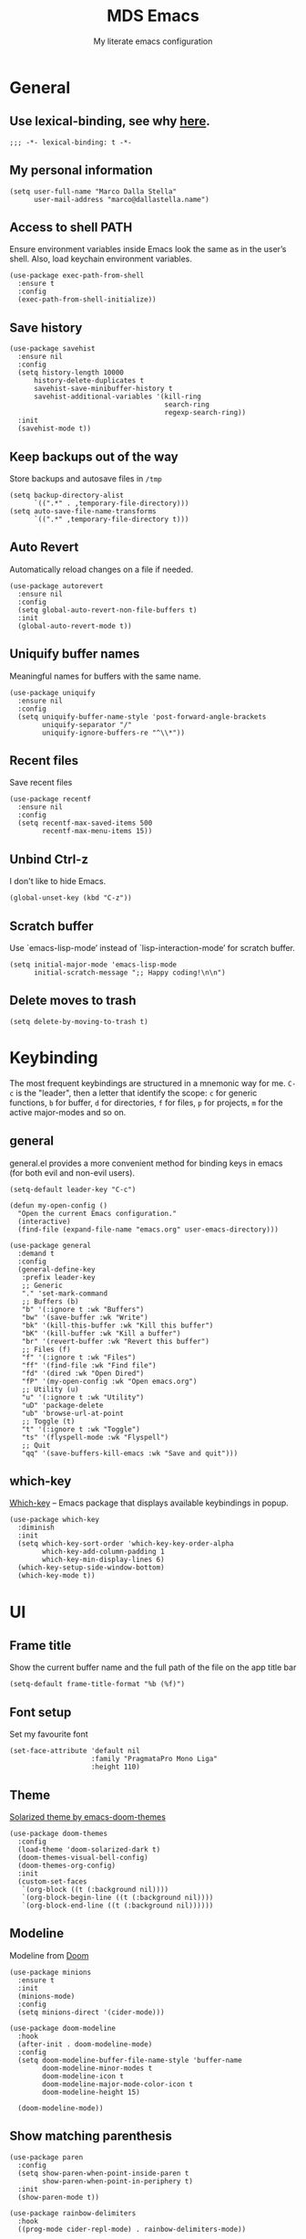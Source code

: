 #+title: MDS Emacs
#+subtitle: My literate emacs configuration
#+property: header-args :results silent :comments no
#+startup: fold

* General
** Use lexical-binding, see why [[https://www.gnu.org/software/emacs/manual/html_node/elisp/Lexical-Binding.html][here]].
   #+begin_src elisp
  ;;; -*- lexical-binding: t -*-
   #+end_src
** My personal information
   #+begin_src elisp
  (setq user-full-name "Marco Dalla Stella"
        user-mail-address "marco@dallastella.name")
   #+end_src
** Access to shell PATH
Ensure environment variables inside Emacs look the same as in the
user’s shell. Also, load keychain environment variables.

   #+begin_src elisp
  (use-package exec-path-from-shell
    :ensure t
    :config
    (exec-path-from-shell-initialize))
   #+end_src
** Save history
   #+begin_src elisp
  (use-package savehist
    :ensure nil
    :config
    (setq history-length 10000
        history-delete-duplicates t
        savehist-save-minibuffer-history t
        savehist-additional-variables '(kill-ring
                                        search-ring
                                        regexp-search-ring))
    :init
    (savehist-mode t))
   #+end_src
** Keep backups out of the way
Store backups and autosave files in ~/tmp~

   #+begin_src elisp
  (setq backup-directory-alist
        `((".*" . ,temporary-file-directory)))
  (setq auto-save-file-name-transforms
        `((".*" ,temporary-file-directory t)))
   #+end_src
** Auto Revert
Automatically reload changes on a file if needed.

   #+begin_src elisp
  (use-package autorevert
    :ensure nil
    :config
    (setq global-auto-revert-non-file-buffers t)
    :init
    (global-auto-revert-mode t))
   #+end_src
** Uniquify buffer names
Meaningful names for buffers with the same name.

   #+begin_src elisp
  (use-package uniquify
    :ensure nil
    :config
    (setq uniquify-buffer-name-style 'post-forward-angle-brackets
          uniquify-separator "/"
          uniquify-ignore-buffers-re "^\\*"))
   #+end_src
** Recent files
Save recent files

   #+begin_src elisp
  (use-package recentf
    :ensure nil
    :config
    (setq recentf-max-saved-items 500
          recentf-max-menu-items 15))
   #+end_src
** Unbind Ctrl-z
I don't like to hide Emacs.

   #+begin_src elisp
  (global-unset-key (kbd "C-z"))
   #+end_src
** Scratch buffer
Use `emacs-lisp-mode’ instead of `lisp-interaction-mode’ for scratch buffer.

   #+begin_src elisp
  (setq initial-major-mode 'emacs-lisp-mode
        initial-scratch-message ";; Happy coding!\n\n")
   #+end_src
** Delete moves to trash
   #+begin_src elisp
  (setq delete-by-moving-to-trash t)
   #+end_src


* Keybinding
The most frequent keybindings are structured in a mnemonic way for
me. ~C-c~ is the "leader", then a letter that identify the scope: ~c~
for generic functions, ~b~ for buffer, ~d~ for directories, ~f~ for files,
~p~ for projects, ~m~ for the active major-modes and so on.
** general
general.el provides a more convenient method for binding keys in emacs (for both evil and non-evil users).

   #+begin_src elisp
  (setq-default leader-key "C-c")

  (defun my-open-config ()
    "Open the current Emacs configuration."
    (interactive)
    (find-file (expand-file-name "emacs.org" user-emacs-directory)))

  (use-package general
    :demand t
    :config
    (general-define-key
     :prefix leader-key
     ;; Generic
     "." 'set-mark-command
     ;; Buffers (b)
     "b" '(:ignore t :wk "Buffers")
     "bw" '(save-buffer :wk "Write")
     "bk" '(kill-this-buffer :wk "Kill this buffer")
     "bK" '(kill-buffer :wk "Kill a buffer")
     "br" '(revert-buffer :wk "Revert this buffer")
     ;; Files (f)
     "f" '(:ignore t :wk "Files")
     "ff" '(find-file :wk "Find file")
     "fd" '(dired :wk "Open Dired")
     "fP" '(my-open-config :wk "Open emacs.org")
     ;; Utility (u)
     "u" '(:ignore t :wk "Utility")
     "uD" 'package-delete
     "ub" 'browse-url-at-point
     ;; Toggle (t)
     "t" '(:ignore t :wk "Toggle")
     "ts" '(flyspell-mode :wk "Flyspell")
     ;; Quit
     "qq" '(save-buffers-kill-emacs :wk "Save and quit")))
   #+end_src

** which-key
[[https://github.com/justbur/emacs-which-key][Which-key]] – Emacs package that displays available keybindings in popup.
   #+begin_src elisp
  (use-package which-key
    :diminish
    :init
    (setq which-key-sort-order 'which-key-key-order-alpha
          which-key-add-column-padding 1
          which-key-min-display-lines 6)
    (which-key-setup-side-window-bottom)
    (which-key-mode t))
   #+end_src


* UI
** Frame title
Show the current buffer name and the full path of the file on the app title bar

   #+begin_src elisp
  (setq-default frame-title-format "%b (%f)")
   #+end_src
** Font setup
Set my favourite font

   #+begin_src elisp
  (set-face-attribute 'default nil
                      :family "PragmataPro Mono Liga"
                      :height 110)
   #+end_src
** Theme
[[https://github.com/hlissner/emacs-doom-themes][Solarized theme by emacs-doom-themes]]

   #+begin_src elisp
  (use-package doom-themes
    :config
    (load-theme 'doom-solarized-dark t)
    (doom-themes-visual-bell-config)
    (doom-themes-org-config)
    :init
    (custom-set-faces
     `(org-block ((t (:background nil))))
     `(org-block-begin-line ((t (:background nil))))
     `(org-block-end-line ((t (:background nil))))))
   #+end_src
** Modeline
Modeline from [[https://github.com/seagle0128/doom-modeline][Doom]]
   #+begin_src elisp
  (use-package minions
    :ensure t
    :init
    (minions-mode)
    :config
    (setq minions-direct '(cider-mode)))

  (use-package doom-modeline
    :hook
    (after-init . doom-modeline-mode)
    :config
    (setq doom-modeline-buffer-file-name-style 'buffer-name
          doom-modeline-minor-modes t
          doom-modeline-icon t
          doom-modeline-major-mode-color-icon t
          doom-modeline-height 15)

    (doom-modeline-mode))
   #+end_src
** Show matching parenthesis
   #+begin_src elisp
  (use-package paren
    :config
    (setq show-paren-when-point-inside-paren t
          show-paren-when-point-in-periphery t)
    :init
    (show-paren-mode t))

  (use-package rainbow-delimiters
    :hook
    ((prog-mode cider-repl-mode) . rainbow-delimiters-mode))
   #+end_src
** Use icons
[[https://github.com/domtronn/all-the-icons.el][all-the-icons.el]]: A utility package to collect various Icon Fonts and
propertize them within Emacs.

   #+begin_src elisp
  (use-package all-the-icons)
   #+end_src

[[https://github.com/iyefrat/all-the-icons-completion][all-the-icons-completion]]: adds icons to completion candidates using
the built in completion metadata functions.

   #+begin_src elisp
  (use-package all-the-icons-completion
    :hook
    (marginalia-mode . all-the-icons-completion-marginalia-setup)
    :init
    (all-the-icons-completion-mode))
   #+end_src

** Increase line-spacing
   #+begin_src elisp
  (setq-default line-spacing 0.2)
   #+end_src
** Prettify symbols
   #+begin_src elisp
  (global-prettify-symbols-mode t)
   #+end_src
** Window margins
I like to have some space on the left and right edge of the window.

   #+begin_src emacs-lisp :results output silent
  (setq-default left-margin-width 4
                right-margin-width 4)
  (set-fringe-mode 10)
   #+end_src
** Highlight the current line
   #+begin_src elisp
  (global-hl-line-mode)
   #+end_src
** Highlight uncommitted changes
Use the diff-hl package to highlight changed-and-uncommitted lines
when programming.

   #+begin_src elisp
  (use-package diff-hl
    :hook ((magit-pre-refresh . diff-hl-magit-pre-refresh)
           (magit-post-refresh . diff-hl-magit-post-refresh))
    :init
    (global-diff-hl-mode))
   #+end_src
** Symbol highlight
[[https://gitlab.com/ideasman42/emacs-idle-highlight-mode/][Idle Highligh Mode]]: Simple symbol highlighting package for Emacs.

   #+begin_src elisp
  (use-package idle-highlight-mode
    :config (setq idle-highlight-idle-time 0.2)
    :hook ((prog-mode text-mode) . idle-highlight-mode))
   #+end_src
** Emoji
[[https://github.com/iqbalansari/emacs-emojify][Emojify]]: an Emacs extension to display emojis. It can display
github style emojis like :smile: or plain ascii ones like :).

   #+begin_src elisp
  (use-package emojify
    :config
    ;; Set emojify to only replace Unicode emoji, and do it everywhere.
    (setq emojify-emoji-styles '(unicode github)
          emojify-inhibit-major-modes '())
    ;; Enable it globally.
    (add-hook 'after-init-hook #'global-emojify-mode))
   #+end_src


* Editing
** UTF-8 by default
   #+begin_src elisp
  (set-charset-priority 'unicode)
   #+end_src
** Use ALWAYS spaces to indent, NEVER tabs
   #+begin_src elisp
  (setq-default indent-tabs-mode nil           ; Never use tabs
                tab-always-indent 'complete    ; Indent or complete
                tab-width 2)                   ; Show eventual tabs as 4 spaces
   #+end_src
** Newline at the end of a file
   #+begin_src elisp
  (setq require-final-newline t)
   #+end_src
** Delete/replace current selection
   #+begin_src elisp
  (delete-selection-mode t)
   #+end_src
** Deal with whitespaces
   #+begin_src elisp
  (use-package whitespace
    :ensure nil
    :hook
    (before-save . whitespace-cleanup)
    :config
    (setq whitespace-line-column nil))
   #+end_src
** Direnv
Direnv integration with Emacs

   #+begin_src elisp
  (use-package direnv
    :general
    (:prefix leader-key
             "ud" '(:ignore t :wk "Direnv")
             "uda" '(direnv-allow :wk "Direnv allow"))
    :hook (prog-mode . direnv-mode))
   #+end_src
** Multiple cursors
[[https://github.com/magnars/multiple-cursors.el][Multiple cursors for Emacs]]

   #+begin_src elisp
  (use-package multiple-cursors
    :general
    (:prefix leader-key
             "m" '(:ignore t :which-key "Multiple cursors")
             "mn" 'mc/mark-next-like-this
             "mp" 'mc/mark-previous-like-this
             "ma" 'mc/mark-all-like-this
             "m>" 'mc/edit-lines))
   #+end_src
** undo-fu
[[https://gitlab.com/ideasman42/emacs-undo-fu][Undo Fu]] - Simple, stable undo with redo for emacs.

   #+begin_src elisp
  (use-package undo-fu
    :bind ("C-z" . undo-fu-only-undo))
   #+end_src
** wgrep
[[https://github.com/mhayashi1120/Emacs-wgrep][wgrep.el]] - allows you to edit a grep buffer and apply those changes
to the file buffer.

   #+begin_src elisp
  (use-package wgrep)
   #+end_src
** easy-kill
[[https://github.com/leoliu/easy-kill][easy-kill]]: Provide commands easy-kill and easy-mark to let users
kill or mark things easily.

   #+begin_src elisp
  (use-package easy-kill
    :bind (([remap kill-ring-save] . easy-kill)
           ([remap mark-sexp] . easy-mark)))
   #+end_src

** Parenthesis
*** Electric Pair
[[https://www.gnu.org/software/emacs/manual/html_node/emacs/Matching.html][Electric Pair]]: provides a way to easily insert matching
delimiters: parentheses, braces, brackets, etc.

    #+begin_src elisp
  (use-package elec-pair
    :ensure nil
    :hook
    (prog-mode . (lambda ()
                   (setq-local electric-pair-pairs
                               (append electric-pair-pairs '((?\{ . ?\}))))))
    :config
    (setq electric-pair-preserve-balance t
          electric-pair-delete-adjacent-pairs t
          electric-pair-skip-self nil)
    :init
    (electric-pair-mode))
    #+end_src

*** Puni
[[https://github.com/AmaiKinono/puni][Puni]]: soft deletion keeping the parentheses balanced.

   #+begin_src elisp
  ;; Use puni-mode globally and disable it for term-mode.
  (use-package puni
    :defer t
    :bind*
    (:map puni-mode-map
          ("C-<right>" . puni-slurp-forward)
          ("C-<left>" . puni-barf-forward)
          ("C-<up>" . puni-raise))
    :init
    (puni-global-mode)
    (add-hook 'term-mode-hook #'puni-disable-puni-mode))
   #+end_src

** yankpad
[[https://github.com/Kungsgeten/yankpad][yankpad]] - Paste snippets from an org-mode file
    #+begin_src elisp
  (use-package yasnippet
    :ensure t
    :config
    (setq yas-verbosity 1)
    (yas-global-mode))

  (use-package yankpad
    :ensure t
    :after yasnippet
    :general
    (:prefix leader-key
             "y" '(:ignore t :wk "Snippets")
             "yc" 'yankpad-set-category
             "ye" 'yankpad-edit
             "yi" 'yankpad-insert
             "ym" 'yankpad-map
             "yr" 'yankpad-reload
             "yx" 'yankpad-expand)
    :init
    (setq yankpad-file (expand-file-name "yankpad.org" user-emacs-directory)))
    #+END_SRC


* Tools
** Paradox
[[https://github.com/Malabarba/paradox][Paradox]]: Project for modernizing Emacs' Package Menu.
   #+begin_src elisp
  (use-package paradox
    :config
    (setq paradox-github-token paradox-gh-token)
    :general
    (:prefix leader-key
             "up" '(paradox-list-packages :wk "Packages list")
             "uP" '(paradox-upgrade-packages :wk "Packages update"))
    :init
    (paradox-enable))
   #+end_src
** Avy
[[https://github.com/abo-abo/avy][Avy]] is a GNU Emacs package for jumping to visible text using a
char-based decision tree.
   #+begin_src elisp
  (use-package avy
    :defer t
    :general
    (:prefix leader-key
             "j" '(avy-goto-char-timer :wk "Goto char")
             "J" '(avy-goto-line :wk "Goto line"))
    :config
    (setq avy-timeout-seconds 0.5
          avy-style 'pre))
   #+end_src
** Crux
A [[https://github.com/bbatsov/crux][Collection of Ridiculously Useful eXtensions for Emacs]]. Crux bundles
many useful interactive commands to enhance your overall Emacs
experience.

   #+begin_src elisp
  (use-package crux
    :general
    (:prefix leader-key
             "uU" '(crux-sudo-edit :wk "Sudo edit")
             "fr" '(crux-rename-file-and-buffer :wk "Rename file/buffer"))
    :config
    (global-set-key [remap move-beginning-of-line] #'crux-move-beginning-of-line)
    (global-set-key [remap kill-whole-line] #'crux-smart-kill-line)
    (global-set-key [(shift return)] #'crux-smart-open-line)
    (global-set-key [(ctrl shift return)] #'crux-smart-open-line-above))
   #+end_src
** Vertico, Orderless, Consult, Marginalia & Embark
*** Orderless
[[https://github.com/oantolin/orderless][Orderless]] provides an ~orderless~ completion style that divides the
pattern into space-separated components, and matches all the
components in any order.

    #+begin_src elisp
  (use-package orderless
    :init
    (setq completion-styles '(orderless partial-completion)
          completion-category-defaults nil
          completion-category-overrides nil))
    #+end_src
*** Vertico
[[https://github.com/minad/vertico][Vertico]]: provides a performant and minimalistic vertical completion UI
based on the default completion system.

    #+begin_src elisp
  (use-package vertico
    :init
    (vertico-mode))
    #+end_src

*** Consult
[[https://github.com/minad/consult][Consult]] provides practical commands based on the Emacs completion
function completing-read.

    #+begin_src elisp
  (use-package consult
    :general
    (:prefix leader-key
             "bb" 'consult-buffer
             "fg" 'consult-ripgrep)
    :bind
    (("M-g e" . consult-compile-error)
     ("M-g f" . consult-flycheck)
     ("M-g g" . consult-goto-line))
    :init
    ;; Use Consult to select xref locations with preview
    (setq xref-show-xrefs-function #'consult-xref
          xref-show-definitions-function #'consult-xref)
    :config
    (consult-customize
     consult-theme
     :preview-key '(:debounce 0.2 any)
     consult-ripgrep consult-git-grep consult-grep
     consult-bookmark consult-recent-file consult-xref
     consult--source-recent-file consult--source-project-recent-file consult--source-bookmark
     :preview-key (kbd "M-."))
    (setq consult-project-root-function
          (lambda ()
            (when-let (project (project-current))
              (car (project-roots project))))))
    #+end_src

*** Marginalia
[[https://github.com/minad/marginalia][Marginalia]]: provides marks or annotations placed at the margin of the
page of a book or in this case helpful colorful annotations placed at
the margin of the minibuffer for your completion candidates.

    #+begin_src elisp
  (use-package marginalia
    :bind (("M-A" . marginalia-cycle)
           :map minibuffer-local-map
           ("M-A" . marginalia-cycle))
    :init
    (marginalia-mode))
    #+end_src

*** Embark
[[https://github.com/oantolin/embark/][Embark]]: rovides a sort of right-click contextual menu for Emacs,
accessed through the embark-act command, offering you relevant actions
to use on a target determined by the context.

    #+begin_src elisp
  (use-package embark
    :bind
    (("C-." . embark-act)         ;; pick some comfortable binding
     ("M-." . embark-dwim)        ;; good alternative: M-.
     ("C-h B" . embark-bindings)) ;; alternative for `describe-bindings'
    :init
    (setq prefix-help-command #'embark-prefix-help-command)
    :config
    ;; Hide the mode line of the Embark live/completions buffers
    (add-to-list 'display-buffer-alist
                 '("\\`\\*Embark Collect \\(Live\\|Completions\\)\\*"
                   nil
                   (window-parameters (mode-line-format . none)))))

  (use-package embark-consult
    :after (embark consult)
    :demand t ; only necessary if you have the hook below
    ;; if you want to have consult previews as you move around an
    ;; auto-updating embark collect buffer
    :hook
    (embark-collect-mode . consult-preview-at-point-mode))
    #+end_src

** Spell checking
*** ispell
    #+begin_src elisp
  (use-package ispell
    :config
    (setq ispell-program-name (executable-find "aspell")
          ispell-extra-args '("--sug-mode=ultra")
          ispell-dictionary "en"
          ispell-local-dictionary "en")
    (unless ispell-program-name
      (warn "No spell checker available. Please install hunspell.")))
    #+end_src
*** flyspell
    #+begin_src elisp
  (defun flyspell-italian ()
    (interactive)
    (ispell-change-dictionary "italian")
    (flyspell-buffer))

  (defun flyspell-english ()
    (interactive)
    (ispell-change-dictionary "default")
    (flyspell-buffer))

  (use-package flyspell
    :ensure nil
    :general
    (:prefix leader-key
             "s" '(:ignore t :wk "Flyspell")
             "sd" '(flyspell-english :wk "English dictionary")
             "si" '(flyspell-italian :wk "Italian dictionary")
             "sb" '(flyspell-buffer :wk "Check buffer")
             "sr" '(flyspell-region :wk "Check region"))
    :hook
    ((text-mode . flyspell-mode)
     (prog-mode . flyspell-prog-mode)))

  (use-package flyspell-correct
    :after flyspell
    :general
    (:prefix leader-key
             "ss" '(flyspell-correct-wrapper :wk "Correct word")))
    #+end_src

** Company
   #+begin_src elisp
  (use-package company
    :config
    (setq company-idle-delay 0.1
          company-show-quick-access t
          company-tooltip-align-annotations t
          company-require-match 'never)
    :hook
    (after-init . global-company-mode))
   #+end_src
** Perspective
The [[https://github.com/nex3/perspective-el][Perspective]] package provides multiple named workspace (or
"perspectives") in Emacs, similar to multiple desktops in window
managers like Awesome and XMonad, and Spaces on the Mac.

   #+begin_src elisp
  (use-package perspective
    :general
    (:prefix leader-key
     "x" '(:ignore t :wk "Workspaces")
     "xx" '(persp-switch :wk "Switch workspace")
     "xr" '(persp-rename :wk "Rename workspace")
     "xk" '(persp-kill :wk "Kill workspace"))
    :config
    (setq persp-suppress-no-prefix-key-warning t)
    (persp-mode t))
   #+end_src
** Helpful
[[https://github.com/Wilfred/helpful][Helpful]] is an alternative to the built-in Emacs help that provides
much more contextual information.

   #+begin_src elisp
  (use-package helpful
    :custom
    (counsel-describe-function-function #'helpful-callable)
    (counsel-describe-variable-function #'helpful-variable)
    :bind
    ([remap describe-function] . helpful-function)
    ([remap describe-symbol] . helpful-symbol)
    ([remap describe-variable] . helpful-variable)
    ([remap describe-command] . helpful-command)
    ([remap describe-key] . helpful-key))
   #+end_src
** Pinboard
[[https://github.com/davep/pinboard.el][pinboard.el]] - An Emacs client for Pinboard.

   #+begin_src elisp
  (use-package pinboard
    :general
    (:prefix leader-key
             "uB" '(:ignore true :wk "Pinboard")
             "uBb" '(pinboard :wk "Open")
             "uBa" '(pinboard-add :wk "Add link")))
   #+end_src
** hippie-expand
Use hippie-expand instead of dabbrev-expand.

   #+begin_src elisp
  (use-package hippie-exp
    :bind* ("M-/" . hippie-expand))
   #+end_src


* Programming
** Project
  Let's use the built-in module to manage different projects.

  #+begin_src elisp
  (use-package project
    :ensure nil
    :general
    (:prefix leader-key
             "p" '(:keymap project-prefix-map :package project :wk "Project")))
  #+end_src
** Git
*** Magit
[[https://github.com/magit/magit][Magit]] - A Git porcelain inside Emacs.

   #+begin_src elisp
     (use-package magit
       :general
       (:prefix leader-key
                "g" '(:ignore t :wk "Magit")
                "gg" 'magit-status
                "gf" 'magit-fetch
                "gp" 'magit-pull
                "gb" 'magit-branch
                "gB" 'magit-blame
                "gr" 'vc-refresh-state
                "gl" 'magit-log)
       :config
       (setq magit-save-repository-buffers 'dontask
             magit-refs-show-commit-count 'all))
   #+end_src
** LSP
UI integrations for lsp-mode
*** LSP
    #+begin_src elisp
  (use-package lsp-mode
    :commands (lsp lsp-deferred)
    :general
    (:prefix leader-key
             "l" '(:keymap lsp-command-map :package lsp-mode :wk "LSP"))
    :init
    (setq lsp-keymap-prefix "C-c l")
    :config
    (setq lsp-use-plist t
          lsp-completion-enable nil
          lsp-headerline-breadcrumb-enable nil
          read-process-output-max (* 1024 1024))
    :hook
    ((clojure-mode clojurescript-mode js-mode js2-mode web-mode rust-mode) . lsp-deferred)
    (lsp-mode . lsp-enable-which-key-integration))

  (use-package lsp-treemacs
    :after lsp-mode
    :init
    (setq lsp-treemacs-sync-mode 1))

  (use-package eglot
    :disabled
    :hook
    ((clojure-mode clojurescript-mode js2-mode) . eglot-ensure))
    #+end_src
** Clojure/ClojureScript
Clojure settings for Emacs
*** Clojure development environment
    #+begin_src elisp
  (use-package cider
    :hook
    ((cider-mode . eldoc-mode)
     (clojure-mode . cider-mode)
     (clojure-mode . subword-mode)
     (cider-repl-mode . eldoc-mode)
     (cider-repl-mode . subword-mode)
     (cider-mode . cider-company-enable-fuzzy-completion)
     (cider-repl-mode . cider-company-enable-fuzzy-completion))
    :bind
    (:map cider-mode-map
          ("C-c m l" . cider-load-all-project-ns)
          ("C-c m j" . cider-jack-in-clj)
          ("C-c m J" . cider-jack-in-cljs)
          :map cider-repl-mode-map
          ("C-c m l" . cider-repl-clear-buffer))
    :init
    (setq cider-eldoc-display-for-symbol-at-point nil
          cider-font-lock-dynamically t
          cider-save-file-on-load t
          cider-repl-pop-to-buffer-on-connect 'display-only
          cider-repl-history-file (locate-user-emacs-file "cider-repl-history")
          cider-repl-display-help-banner nil))
    #+end_src
*** Clojure Flycheck
Flycheck using clj-kondo

    #+begin_src elisp
  (use-package flycheck-clj-kondo)
    #+end_src
*** Font-locking for Clojure mode
    #+begin_src elisp
  (use-package clojure-mode-extra-font-locking
    :after clojure-mode)
    #+end_src
*** Client for Clojure nREPL
    #+begin_src elisp
  (use-package nrepl-client
    :ensure nil
    :after cider
    :config
    (setq nrepl-hide-special-buffers t))
    #+end_src
*** Kaocha test runner
An emacs package for running Kaocha tests via CIDER.

    #+begin_src elisp
  (use-package kaocha-runner
    :after cider
    :bind
    (:map clojure-mode-map
          ("C-c k a" . kaocha-runner-run-all-tests)
          ("C-c k h" . kaocha-runner-hide-windows)
          ("C-c k r" . kaocha-runner-run-tests)
          ("C-c k t" . kaocha-runner-run-test-at-point)
          ("C-c k w" . kaocha-runner-show-warnings))
    :config
    (setq kaocha-runner-failure-win-min-height 20
          kaocha-runner-ongoing-tests-win-min-height 20
          kaocha-runner-output-win-max-height 20))
    #+end_src
** Javascript
[[https://github.com/mooz/js2-mode][js2-mode]]: Improved JavaScript editing mode for GNU Emacs.

   #+begin_src elisp
  (use-package rjsx-mode
    :mode "\\.[mc]?js\\'"
    :mode "\\.es6\\'"
    :mode "\\.pac\\'"
    :interpreter "node")

    (setq js-chain-indent t
          ;; These have become standard in the JS community
          js2-basic-offset 2
          ;; Don't mishighlight shebang lines
          js2-skip-preprocessor-directives t
          ;; let flycheck handle this
          js2-mode-show-parse-errors nil
          js2-mode-show-strict-warnings nil
          ;; Flycheck provides these features, so disable them: conflicting with
          ;; the eslint settings.
          js2-strict-missing-semi-warning nil
          ;; maximum fontification
          js2-highlight-level 3
          js2-idle-timer-delay 0.15)
   #+end_src
** HTML & CSS
[[https://github.com/fxbois/web-mode][web-mode]]: an emacs major mode for editing HTML files.

   #+begin_src elisp
  (use-package web-mode
    :mode
    ("\\.njk\\'" "\\.tpl\\.php\\'" "\\.[agj]sp\\'" "\\.as[cp]x\\'"
     "\\.erb\\'" "\\.mustache\\'" "\\.djhtml\\'" "\\.[t]?html?\\'")
    :config
    (setq web-mode-markup-indent-offset 2
          web-mode-css-indent-offset 2
          web-mode-code-indent-offset 2))

  (use-package lsp-tailwindcss
    :init
    (setq lsp-tailwindcss-add-on-mode t))
   #+end_src
** YAML
   #+begin_src elisp
  (use-package yaml-mode
    :defer t)
   #+end_src
** JSON
   #+begin_src elisp
  (use-package json-mode
    :defer t
    :mode "\\.json\\'"
    :bind
    (:map json-mode-map
          ("C-c C-j" . jq-interactively)))

  (use-package jq-mode
    :after json-mode)
   #+end_src
** Docker
   #+begin_src elisp
  (use-package docker :defer t)
  (use-package dockerfile-mode :defer t)
   #+end_src


* Productivity
** pdf-tools
[[https://github.com/vedang/pdf-tools][PDF Tools]] is, among other things, a replacement of DocView for PDF
files. See also the [[https://pdftools.wiki/][wiki]].

#+begin_src emacs-lisp
  (use-package pdf-tools
    :config
    (pdf-tools-install))
#+end_src

** org-mode
*** org settings
    #+begin_src elisp
  (use-package org
    :general
    (:prefix leader-key
             "o" '(:ignore t :wk "Org-mode")
             "oo" '(org-capture :wk "Capture")
             "oa" '(org-agenda :wk "Agenda")
             "of" 'org-attach)
    :custom-face
    (org-block-begin-line ((t (:underline nil))))
    (org-block-end-line ((t (:overline nil))))
    :config
    (setq org-directory "~/org"
          org-agenda-files '("~/org/todo.org" "~/org/inbox.org")
          org-use-speed-commands t
          org-image-actual-width '(600)
          org-log-done t
          org-archive-location "~/org/archive.org::datatree/"
          org-hide-emphasis-markers t
          org-agenda-skip-deadline-if-done t
          org-agenda-skip-scheduled-if-done t
          org-ellipsis " ↴"
          org-fontify-quote-and-verse-blocks t
          org-src-tab-acts-natively t))
    #+end_src
*** org-modern
org-modern: This package implements a “modern” style for your Org
buffers using font locking and text properties.

    #+begin_src emacs-lisp
  (use-package org-modern
    :hook
    (org-mode . org-modern-mode))
    #+end_src
*** org-capture templates
#+begin_src elisp
  (setq org-capture-templates
     '(("t" "Todo" entry (file "todo.org")
         "* TODO %?\n" :empty-lines 1)
       ("T" "Todo and paste" entry (file "todo.org")
        "* TODO %?\n\n%x" :empty-lines 1)
       ("i" "Inbox" entry (file "inbox.org")
        "* %?\n" :empty-lines 1)
       ("I" "Inbox and paste" entry (file "inbox.org")
         "* %?\n\n%x" :empty-lines 1)))
#+end_src
*** org-babel
Settings for literate programming.

    #+begin_src elisp
  (org-babel-do-load-languages
        'org-babel-load-languages
        '((emacs-lisp . t)
          (clojure . t)))

  (setq org-confirm-babel-evaluate nil
        org-src-fontify-natively t
        org-src-tab-acts-natively t
        org-src-window-setup 'reorganize-frame)
    #+end_src
**** ob-clojure-literate
     Setup scaffold for Clojure Literate Programming in Org-mode,
     following [[https://kirang.in/post/setting-up-org-mode-to-run-clojure-code/][this]] guide.

     #+begin_src elisp
       (use-package ob-clojure
         :ensure nil
         :after '(org cider)
         :config
         (setq org-babel-clojure-backend 'cider))
     #+end_src

** org-roam
[[https://www.orgroam.com/][org-roam]]: A plain-text personal knowledge management system.

#+begin_src emacs-lisp
  (use-package org-roam
    :general
    (:prefix leader-key
             "rf" 'org-roam-node-find
             "rb" 'org-roam-buffer-toggle
             "rr" 'org-roam-dailies-capture-today
             "ri" 'org-roam-node-insert
             "rI" 'org-roam-node-insert-section
             "rta" 'org-roam-tag-add
             "rtr" 'org-roam-tag-remove)
    :init
    (setq org-roam-directory (file-truename "~/org/roam")
          org-roam-node-display-template (concat "${title:*} " (propertize "${tags:10}" 'face 'org-tag))
          org-roam-completion-everywhere t)
    :config
    (add-to-list 'display-buffer-alist
                 '("\\*org-roam\\*"
                   (display-buffer-in-direction)
                   (direction . right)
                   (window-width . 0.25)
                   (window-height . fit-window-to-buffer)))
    (org-roam-db-autosync-mode))
#+end_src

** org-gcal
[[https://github.com/kidd/org-gcal.el][org-gcal]]: Sync between Org and Gcal
#+begin_src emacs-lisp
  (use-package org-gcal
    :disabled
    :config
    (setq org-gcal-client-id google-client-id
          org-gcal-client-secret google-client-secret
          org-gcal-fetch-file-alist '(("m.dallastella@gmail.com" . "~/org/gcal.org"))))
#+end_src
** consult-notes
[[https://github.com/mclear-tools/consult-notes][consult-notes]] — easily selecting notes via consult.

#+begin_src emacs-lisp
  (use-package consult-notes
    :general
    (:prefix leader-key
             "ro" 'consult-notes
             "rS" 'consult-notes-search-in-all-notes)
    :commands (consult-notes
               consult-notes-search-in-all-notes
               consult-notes-org-roam-find-node
               consult-notes-org-roam-find-node-relation)
    :config
    (setq consult-notes-sources '(("Org"   ?o "~/org")
                                  ("Roam"  ?r "~/org/roam")))
    (consult-notes-org-roam-mode))
#+end_src

** olivetti
[[https://github.com/rnkn/olivetti][olivetti]]: A simple Emacs minor mode for a nice writing.
environment.

    #+begin_src elisp
  (use-package olivetti
    :general
    (:prefix leader-key
             "to" 'olivetti-mode)
    :hook
    (org-roam-mode . olivetti-mode)
    :config
    (setq olivetti-style 'fancy
          olivetti-minimum-body-width 80))
    #+end_src
** dashboard
[[https://github.com/emacs-dashboard/emacs-dashboard][emacs-dashboard]]: An extensible emacs startup screen showing you what’s
most important. For me, just the agenda and the most recent files.

#+begin_src emacs-lisp
  (use-package dashboard
    :config
    (setq dashboard-center-content t
          dashboard-items '((agenda)
                            (recents . 10))
          dashboard-set-file-icons t
          dashboard-set-heading-icons t
          dashboard-week-agenda t)
    (dashboard-setup-startup-hook))
#+end_src


* TODO Useful packages to look at
** [[https://github.com/purcell/page-break-lines][page-break-lines.el]]
provides a global mode which displays ugly form feed characters as
tidy horizontal rules.
** DONE project
CLOSED: [2022-03-15 mar 15:13]
   Get rid of projectile.el and start to use built-in project package.


* BEERWARE LICENSE
  "THE BEER-WARE LICENSE" (Revision 42): Marco Dalla Stella
  <marco@dallastella.name> wrote this file. As long as you retain this
  notice you can do whatever you want with this stuff. If we meet some
  day, and you think this stuff is worth it, you can buy me a beer in
  return.
